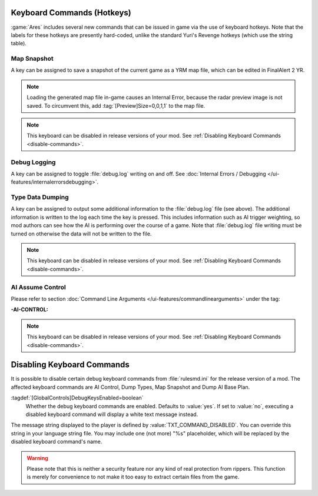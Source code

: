 Keyboard Commands (Hotkeys)
~~~~~~~~~~~~~~~~~~~~~~~~~~~

:game:`Ares` includes several new commands that can be issued in game via the
use of keyboard hotkeys. Note that the labels for these hotkeys are presently
hard-coded, unlike the standard Yuri's Revenge hotkeys (which use the string
table).


Map Snapshot
````````````

A key can be assigned to save a snapshot of the current game as a YRM map file,
which can be edited in FinalAlert 2 YR.

.. note:: Loading the generated map file in-game causes an Internal Error,
  because the radar preview image is not saved. To circumvent this, add
  \ :tag:`[Preview]Size=0,0,1,1` to the map file.

.. note:: This keyboard can be disabled in release versions of your mod. See
  \ :ref:`Disabling Keyboard Commands <disable-commands>`.

.. index:: Keyboard Commands; Map snapshot command (saves a YRM map file of the current map).

.. versionadded:: 0.1


.. _`debug-logging`:

Debug Logging
`````````````

A key can be assigned to toggle :file:`debug.log` writing on and off. See
:doc:`Internal Errors / Debugging </ui-features/internalerrorsdebugging>`.

.. versionadded:: 0.1



Type Data Dumping
`````````````````

A key can be assigned to output some additional information to the
:file:`debug.log` file (see above). The additional information is written to the
log each time the key is pressed. This includes information such as AI trigger
weighting, so mod authors can see how the AI is performing over the course of a
game. Note that :file:`debug.log` file writing must be turned on otherwise the
data will not be written to the file.

.. note:: This keyboard can be disabled in release versions of your mod. See
  \ :ref:`Disabling Keyboard Commands <disable-commands>`.

.. index:: Keyboard Commands; Type data dumping command (dump type information to a log file, including AI trigger weights).

.. versionadded:: 0.1



AI Assume Control
`````````````````

Please refer to section :doc:`Command Line Arguments
</ui-features/commandlinearguments>` under the tag:

:-AI-CONTROL:

.. note:: This keyboard can be disabled in release versions of your mod. See
  \ :ref:`Disabling Keyboard Commands <disable-commands>`.

.. versionadded:: 0.1


.. _`disable-commands`:

Disabling Keyboard Commands
~~~~~~~~~~~~~~~~~~~~~~~~~~~

It is possible to disable certain debug keyboard commands from
:file:`rulesmd.ini` for the release version of a mod. The affected keyboard
commands are AI Control, Dump Types, Map Snapshot and Dump AI Base Plan.

:tagdef:`[GlobalControls]DebugKeysEnabled=boolean`
  Whether the debug keyboard commands are enabled. Defaults to :value:`yes`.
  If set to :value:`no`, executing a disabled keyboard command will display a
  white text message instead.

The message string displayed to the player is defined by
:value:`TXT_COMMAND_DISABLED`. You can override this string in your language
string file. You may include one (not more) "%s" placeholder, which will be
replaced by the disabled keyboard command's name.

.. warning:: Please note that this is neither a security feature nor any kind of
  real protection from rippers. This function is merely for convenience to not
  make it too easy to extract certain files from the game.

.. versionadded:: 0.2
